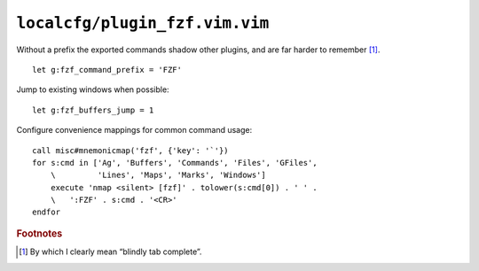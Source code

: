 ``localcfg/plugin_fzf.vim.vim``
===============================

Without a prefix the exported commands shadow other plugins, and are far harder
to remember [#]_.

::

    let g:fzf_command_prefix = 'FZF'

Jump to existing windows when possible::

    let g:fzf_buffers_jump = 1

.. _fzf-vim-custom-maps:

Configure convenience mappings for common command usage::

    call misc#mnemonicmap('fzf', {'key': '`'})
    for s:cmd in ['Ag', 'Buffers', 'Commands', 'Files', 'GFiles',
        \         'Lines', 'Maps', 'Marks', 'Windows']
        execute 'nmap <silent> [fzf]' . tolower(s:cmd[0]) . ' ' .
        \   ':FZF' . s:cmd . '<CR>'
    endfor

.. rubric:: Footnotes

.. [#] By which I clearly mean “blindly tab complete”.

